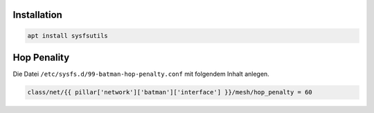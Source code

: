 Installation
------------

.. code:: bash

   apt install sysfsutils

Hop Penality
------------

Die Datei ``/etc/sysfs.d/99-batman-hop-penalty.conf`` mit folgendem Inhalt anlegen.

.. code:: jinja

   class/net/{{ pillar['network']['batman']['interface'] }}/mesh/hop_penalty = 60

